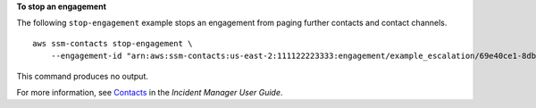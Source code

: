 **To stop an engagement**

The following ``stop-engagement`` example stops an engagement from paging further contacts and contact channels. ::

    aws ssm-contacts stop-engagement \
        --engagement-id "arn:aws:ssm-contacts:us-east-2:111122223333:engagement/example_escalation/69e40ce1-8dbb-4d57-8962-5fbe7fc53356"

This command produces no output.

For more information, see `Contacts <https://docs.aws.amazon.com/incident-manager/latest/userguide/contacts.html>`__ in the *Incident Manager User Guide*.